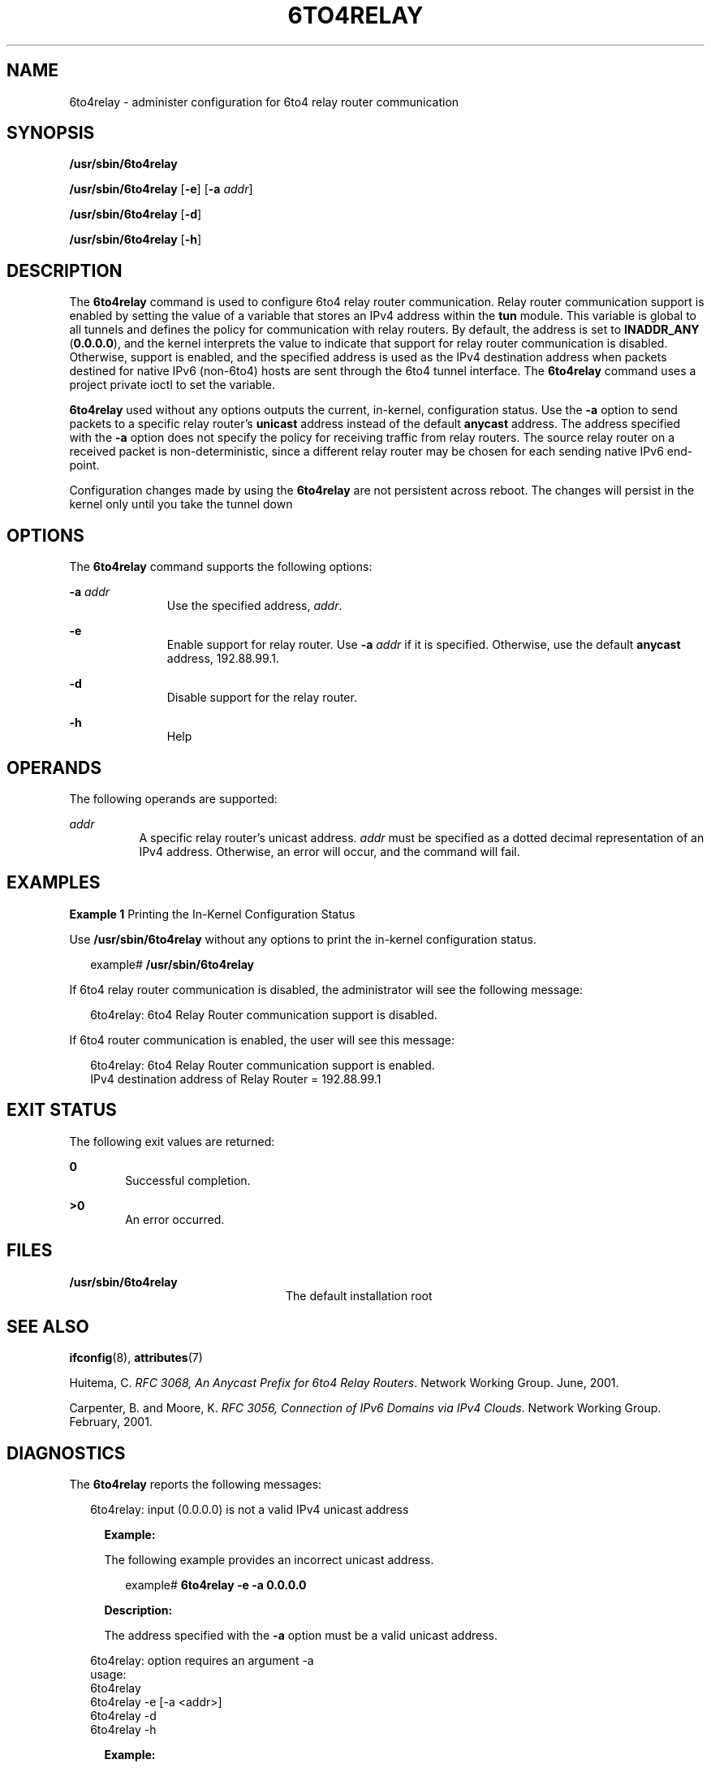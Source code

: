 '\" te
.\" Copyright (C) 2002, Sun Microsystems, Inc. All Rights Reserved
.\" The contents of this file are subject to the terms of the Common Development and Distribution License (the "License").  You may not use this file except in compliance with the License.
.\" You can obtain a copy of the license at usr/src/OPENSOLARIS.LICENSE or http://www.opensolaris.org/os/licensing.  See the License for the specific language governing permissions and limitations under the License.
.\" When distributing Covered Code, include this CDDL HEADER in each file and include the License file at usr/src/OPENSOLARIS.LICENSE.  If applicable, add the following below this CDDL HEADER, with the fields enclosed by brackets "[]" replaced with your own identifying information: Portions Copyright [yyyy] [name of copyright owner]
.TH 6TO4RELAY 8 "Nov 19, 2002"
.SH NAME
6to4relay \- administer configuration for 6to4 relay router communication
.SH SYNOPSIS
.LP
.nf
\fB/usr/sbin/6to4relay\fR
.fi

.LP
.nf
\fB/usr/sbin/6to4relay\fR [\fB-e\fR] [\fB-a\fR \fIaddr\fR]
.fi

.LP
.nf
\fB/usr/sbin/6to4relay\fR [\fB-d\fR]
.fi

.LP
.nf
\fB/usr/sbin/6to4relay\fR [\fB-h\fR]
.fi

.SH DESCRIPTION
.sp
.LP
The \fB6to4relay\fR command is used to configure 6to4 relay router
communication. Relay router communication support is enabled by setting the
value of a variable that stores an IPv4 address within the \fBtun\fR module.
This variable is global to all tunnels and defines the policy for communication
with relay routers. By default, the address is set to \fBINADDR_ANY\fR
(\fB0.0.0.0\fR), and the kernel interprets the value to indicate that support
for relay router communication is disabled. Otherwise, support is enabled, and
the specified address is used as the IPv4 destination address when packets
destined for native IPv6 (non-6to4) hosts are sent through the 6to4 tunnel
interface. The \fB6to4relay\fR command uses a project private ioctl to set the
variable.
.sp
.LP
\fB6to4relay\fR used without any options outputs the current, in-kernel,
configuration status. Use the \fB-a\fR option to send packets to a specific
relay router's \fBunicast\fR address instead of the default \fBanycast\fR
address. The address specified with the \fB-a\fR option does not specify the
policy for receiving traffic from relay routers. The source relay router on a
received packet is non-deterministic, since a different relay router may be
chosen for each sending native IPv6 end-point.
.sp
.LP
Configuration changes made by using the \fB6to4relay\fR are not persistent
across reboot. The changes will persist in the kernel only until you take the
tunnel down
.SH OPTIONS
.sp
.LP
The \fB6to4relay\fR command supports the following options:
.sp
.ne 2
.na
\fB\fB-a\fR \fIaddr\fR\fR
.ad
.RS 11n
Use the specified address, \fIaddr\fR.
.RE

.sp
.ne 2
.na
\fB\fB-e\fR\fR
.ad
.RS 11n
Enable support for relay router. Use \fB-a\fR \fIaddr\fR if it is specified.
Otherwise, use the default \fBanycast\fR address, 192.88.99.1.
.RE

.sp
.ne 2
.na
\fB\fB-d\fR\fR
.ad
.RS 11n
Disable support for the relay router.
.RE

.sp
.ne 2
.na
\fB\fB-h\fR\fR
.ad
.RS 11n
Help
.RE

.SH OPERANDS
.sp
.LP
The following operands are supported:
.sp
.ne 2
.na
\fB\fIaddr\fR\fR
.ad
.RS 8n
A specific relay router's unicast address. \fIaddr\fR must be specified as a
dotted decimal representation of an IPv4 address. Otherwise, an error will
occur, and the command will fail.
.RE

.SH EXAMPLES
.LP
\fBExample 1 \fRPrinting the In-Kernel Configuration Status
.sp
.LP
Use \fB/usr/sbin/6to4relay\fR without any options to print the in-kernel
configuration status.

.sp
.in +2
.nf
example# \fB/usr/sbin/6to4relay\fR
.fi
.in -2
.sp

.sp
.LP
If 6to4 relay router communication is disabled, the administrator will see the
following message:

.sp
.in +2
.nf
6to4relay: 6to4 Relay Router communication support is disabled.
.fi
.in -2
.sp

.sp
.LP
If 6to4 router communication is enabled, the user will see this message:
.sp
.in +2
.nf
6to4relay: 6to4 Relay Router communication support is enabled.
IPv4 destination address of Relay Router = 192.88.99.1
.fi
.in -2
.sp

.SH EXIT STATUS
.sp
.LP
The following exit values are returned:
.sp
.ne 2
.na
\fB\fB0\fR \fR
.ad
.RS 6n
Successful completion.
.RE

.sp
.ne 2
.na
\fB>\fB0\fR\fR
.ad
.RS 6n
An error occurred.
.RE

.SH FILES
.sp
.ne 2
.na
\fB\fB/usr/sbin/6to4relay\fR \fR
.ad
.RS 24n
The default installation root
.RE

.SH SEE ALSO
.sp
.LP
\fBifconfig\fR(8), \fBattributes\fR(7)
.sp
.LP
Huitema, C. \fIRFC 3068, An Anycast Prefix for 6to4 Relay Routers\fR. Network
Working Group. June, 2001.
.sp
.LP
Carpenter, B. and Moore, K. \fIRFC 3056, Connection of IPv6 Domains via IPv4
Clouds\fR. Network Working Group. February, 2001.
.SH DIAGNOSTICS
.sp
.LP
The \fB6to4relay\fR reports the following messages:
.sp
.in +2
.nf
6to4relay: input (0.0.0.0) is not a valid IPv4 unicast address
.fi
.in -2
.sp

.RS +4
\fBExample: \fR
.sp
.LP
The following example provides an incorrect unicast address.
.sp
.in +2
.nf
example# \fB6to4relay -e -a 0.0.0.0\fR
.fi
.in -2
.sp
\fBDescription: \fR
.sp
.LP
The address specified with the \fB-a\fR option must be a valid unicast address.
.RE

.sp
.in +2
.nf
6to4relay: option requires an argument -a
usage:
    6to4relay
    6to4relay -e [-a <addr>]
    6to4relay -d
    6to4relay -h
.fi
.in -2
.sp

.RS +4
\fBExample: \fR
.sp
.LP
The following example does not include an argument for the \fB-a\fR option.
.sp
.in +2
.nf
example# \fB6to4relay -e -a \fR
.fi
.in -2
.sp
\fBDescription: \fR
.sp
.LP
The \fB-a\fR option requires an argument.
.RE

.sp
.in +2
.nf
usage:
    6to4relay
    6to4relay -e [-a <addr>]
    6to4relay -d
    6to4relay -h
.fi
.in -2
.sp

.RS +4
\fBExample: \fR
.sp
.LP
The following example specifies options that are not permitted.
.sp
.in +2
.nf
example# \fB6to4relay -e -d\fR
.fi
.in -2
.sp
\fBDescription: \fR
.sp
.LP
The options specified are not permitted. A usage message is output to the
screen.
.RE

.sp
.in +2
.nf
usage:
    6to4relay
    6to4relay -e [-a <addr>]
    6to4relay -d
    6to4relay -h
.fi
.in -2
.sp

.RS +4
\fBExample: \fR
.sp
.LP
The following example specifies the \fB-a\fR option without specifying the
\fB-e\fR option.
.sp
.in +2
.nf
example# \fB6to4relay -a 1.2.3.4\fR
.fi
.in -2
.sp
\fBDescription: \fR
.sp
.LP
The \fB-e\fR option is required in conjunction with the \fB-a\fR option. A
usage message is output to the screen.
.RE

.sp
.in +2
.nf
6to4relay: ioctl (I_STR) : Invalid argument
.fi
.in -2
.sp

.RS +4
\fBExample: \fR
.sp
.LP
The following example specifies an invalid address.
.sp
.in +2
.nf
example# \fB6to4relay -e -a 239.255.255.255\fR
.fi
.in -2
.sp
\fBDescription: \fR
.sp
.LP
The address specified with the \fB-a\fR option must not be a class d
\fIaddr\fR.
.RE

